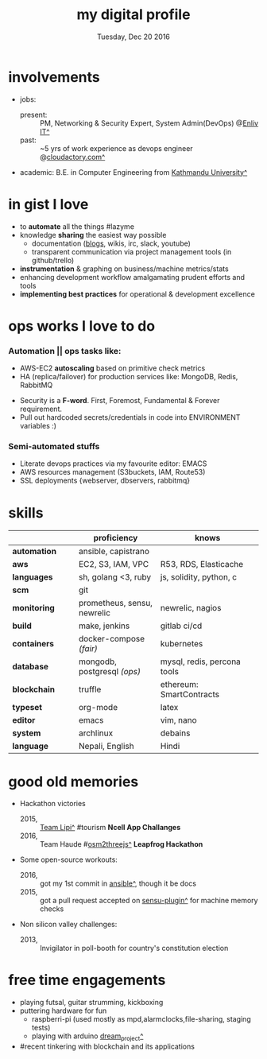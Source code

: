 #+AUTHOR: Milan Thapa
#+DATE: Tuesday, Dec 20 2016
#+TITLE: my digital profile
#+OPTIONS: num:nil toc:nil H:3
#+OPTIONS: author:nil date:nil title:nil

# Fun stuffs
#+SEQ_TODO: ❢ ☯ ⚙ ✍ ⧖ | ☺ ✔ ⌚ ✘

# ########################################
# #### latex stuffs
# ########################################
#+LaTeX_CLASS: article
#+LaTeX_CLASS_OPTIONS: [12pt,a4paper]
# #+LaTeX_CLASS_OPTIONS: [article,letterpaper,times,12pt,listings-bw,microtype]
#+LATEX_HEADER: \linespread{1.25}
#+LATEX_HEADER: \usepackage[scaled=.875]{inconsolata}

# Set the spacing to double, as required in most papers.
# TODO: fixme
#+LATEX_HEADER: \usepackage{setspace}
#+LATEX_HEADER: \onehalfspacing

# Fix the margins
#+LATEX_HEADER: \usepackage[margin=1in]{geometry}

# For alternative coloring of table rows
#+LATEX_HEADER: \usepackage[table]{xcolor}
#+LATEX_HEADER: \usepackage[table]{xcolor}
#+LATEX_HEADER: \definecolor{lightblue}{rgb}{0.93,0.95,1.0}
#+LATEX_HEADER: \let\oldtabular\tabular
#+LATEX_HEADER: \let\endoldtabular\endtabular
#+LATEX_HEADER: \renewenvironment{tabular}{\rowcolors{2}{white}{lightblue}\oldtabular}{\endoldtabular}

# # This line makes lists work better:
# It eliminates whitespace before/within a list and pushes it tt the left margin
#+LATEX_HEADER: \usepackage{enumitem}
#+LATEX_HEADER: \setlist[enumerate,itemize]{noitemsep,nolistsep}

# ########################################
# ### custom header
# ########################################
#+BEGIN_LATEX
\setcounter{secnumdepth}{-1}
\noindent
  \renewcommand{\rmdefault}{ptm}\normalfont\upshape
  \hspace{-.3cm}
  \huge Milan Thapa\\
  \large \href{https://thapakazi.github.io}{thapakazi\^}, linuxaddict, emacs aficionado \\
\href{mailto:oemilan@gmail.com}{oemilan@gmail.com}, +977 9841 715 750\\
Kavrepalanchok, Nepal
\hrule\vspace{.2cm}
#+END_LATEX


* involvements
  - jobs:
    + present: :: PM, Networking & Security Expert, System Admin(DevOps)
                 @[[http://enlivit.com/][Enliv IT^]]
    + past: :: ~5 yrs of work experience as devops engineer @[[https://www.cloudfactory.com][cloudactory.com^]] 
  - academic:
    B.E. in Computer Engineering from [[http://ku.edu.np/][Kathmandu University^]]
* in gist I love
  - to *automate* all the things #lazyme
  - knowledge *sharing* the easiest way possible
    - documentation ([[https://thapakazi.github.io/][blogs]], wikis, irc, slack, youtube)
    - transparent communication via project management tools (in github/trello)
  - *instrumentation* & graphing on business/machine metrics/stats
  - enhancing development workflow amalgamating prudent efforts and tools
  - *implementing best practices* for operational & development excellence
* ops works I love to do
*** Automation || ops tasks like:
    - AWS-EC2 *autoscaling* based on primitive check metrics
    - HA (replica/failover) for production services like: MongoDB, Redis, RabbitMQ
    # - Volume managements with lvm/raid
    # - Databases(mongo,mysql,pg,redis) backups via old ways of dump/restore.
    - Security is a *F-word*. First, Foremost, Fundamental & Forever
      requirement.
    - Pull out hardcoded secrets/credentials in code into ENVIRONMENT variables :)

*** Semi-automated stuffs
    - Literate devops practices via my favourite editor: EMACS
    - AWS resources management (S3buckets, IAM, Route53)
    - SSL deployments {webserver, dbservers, rabbitmq}
* skills
  #+LATEX: \arrayrulecolor[gray]{.9}
    | <16>             | <20>                 | <25>                      |
    |                  | *proficiency*        | *knows*                   |
    |------------------+----------------------+---------------------------|
    | *automation*     | ansible, capistrano  |                           |
    | *aws*            | EC2, S3, IAM, VPC    | R53, RDS, Elasticache     |
    | *languages*      | sh, golang <3, ruby  | js, solidity, python, c   |
    | *scm*            | git                  |                           |
    |------------------+----------------------+---------------------------|
    | *monitoring*     | prometheus, sensu, newrelic | newrelic, nagios          |
    | *build*          | make, jenkins        | gitlab ci/cd              |
    | *containers*     | docker-compose /(fair)/ | kubernetes                |
    |------------------+----------------------+---------------------------|
    | *database*       | mongodb, postgresql /(ops)/ | mysql, redis, percona tools |
    |------------------+----------------------+---------------------------|
    | *blockchain*     | truffle              | ethereum: SmartContracts  |
    |------------------+----------------------+---------------------------|
    | *typeset*        | org-mode             | latex                     |
    | *editor*         | emacs                | vim, nano                 |
    | *system*         | archlinux            | debains                   |
    | *language*       | Nepali, English      | Hindi                     |
    |------------------+----------------------+---------------------------|
* good old memories
 - Hackathon victories
   + 2015, :: [[https://www.facebook.com/lipi.the.script/][Team Lipi^]] #tourism *Ncell App Challanges*
   + 2016, :: Team Haude #[[https://github.com/haude/osm2threejs][osm2threejs^]] *Leapfrog Hackathon*
 - Some open-source workouts:
   + 2016, :: got my 1st commit in [[https://github.com/ansible/ansible/pull/18306][ansible^]], though it be docs
   + 2015, :: got a pull request accepted on [[https://github.com/sensu-plugins/sensu-plugins-redis/pull/12][sensu-plugin^]] for machine memory
     checks
 - Non silicon valley challenges:
   + 2013, :: Invigilator in poll-booth for country's constitution election
* free time engagements
  - playing futsal, guitar strumming, kickboxing
  - puttering hardware for fun
    - raspberri-pi (used mostly as mpd,alarmclocks,file-sharing, staging tests) 
    - playing with arduino [[https://github.com/open-weather/][dream_project^]]
  - #recent tinkering with blockchain and its applications
